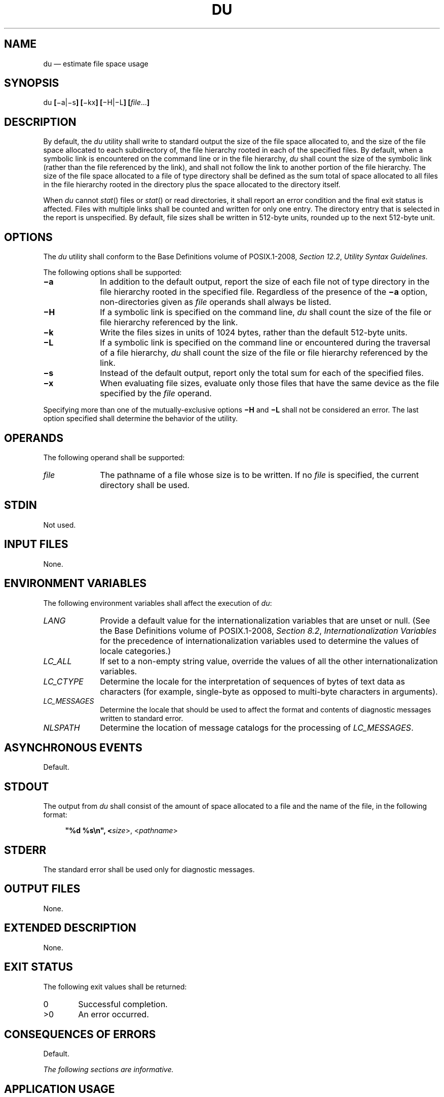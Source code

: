 '\" et
.TH DU "1" 2013 "IEEE/The Open Group" "POSIX Programmer's Manual"

.SH NAME
du
\(em estimate file space usage
.SH SYNOPSIS
.LP
.nf
du \fB[\fR\(mia|\(mis\fB] [\fR\(mikx\fB] [\fR\(miH|\(miL\fB] [\fIfile\fR...\fB]\fR
.fi
.SH DESCRIPTION
By default, the
.IR du
utility shall write to standard output the size of the file space
allocated to, and the size of the file space allocated to each
subdirectory of, the file hierarchy rooted in each of the specified
files. By default, when a symbolic link is encountered on the command
line or in the file hierarchy,
.IR du
shall count the size of the symbolic link (rather than the file
referenced by the link), and shall not follow the link to another
portion of the file hierarchy. The size of the file space allocated to
a file of type directory shall be defined as the sum total of space
allocated to all files in the file hierarchy rooted in the directory
plus the space allocated to the directory itself.
.P
When
.IR du
cannot
\fIstat\fR()
files or
\fIstat\fR()
or read directories, it shall report an error condition and the final
exit status is affected. Files with multiple links shall be counted and
written for only one entry. The directory entry that is selected in the
report is unspecified. By default, file sizes shall be written in
512-byte units, rounded up to the next 512-byte unit.
.SH OPTIONS
The
.IR du
utility shall conform to the Base Definitions volume of POSIX.1\(hy2008,
.IR "Section 12.2" ", " "Utility Syntax Guidelines".
.P
The following options shall be supported:
.IP "\fB\(mia\fP" 10
In addition to the default output, report the size of each file not of
type directory in the file hierarchy rooted in the specified file.
Regardless of the presence of the
.BR \(mia
option, non-directories given as
.IR file
operands shall always be listed.
.IP "\fB\(miH\fP" 10
If a symbolic link is specified on the command line,
.IR du
shall count the size of the file or file hierarchy referenced by the
link.
.IP "\fB\(mik\fP" 10
Write the files sizes in units of 1\|024 bytes, rather than the default
512-byte units.
.IP "\fB\(miL\fP" 10
If a symbolic link is specified on the command line or encountered
during the traversal of a file hierarchy,
.IR du
shall count the size of the file or file hierarchy referenced by the
link.
.IP "\fB\(mis\fP" 10
Instead of the default output, report only the total sum for each of
the specified files.
.IP "\fB\(mix\fP" 10
When evaluating file sizes, evaluate only those files that have the
same device as the file specified by the
.IR file
operand.
.P
Specifying more than one of the mutually-exclusive options
.BR \(miH
and
.BR \(miL
shall not be considered an error. The last option specified shall
determine the behavior of the utility.
.SH OPERANDS
The following operand shall be supported:
.IP "\fIfile\fR" 10
The pathname of a file whose size is to be written. If no
.IR file
is specified, the current directory shall be used.
.SH STDIN
Not used.
.SH "INPUT FILES"
None.
.SH "ENVIRONMENT VARIABLES"
The following environment variables shall affect the execution of
.IR du :
.IP "\fILANG\fP" 10
Provide a default value for the internationalization variables that are
unset or null. (See the Base Definitions volume of POSIX.1\(hy2008,
.IR "Section 8.2" ", " "Internationalization Variables"
for the precedence of internationalization variables used to determine
the values of locale categories.)
.IP "\fILC_ALL\fP" 10
If set to a non-empty string value, override the values of all the
other internationalization variables.
.IP "\fILC_CTYPE\fP" 10
Determine the locale for the interpretation of sequences of bytes of
text data as characters (for example, single-byte as opposed to
multi-byte characters in arguments).
.IP "\fILC_MESSAGES\fP" 10
.br
Determine the locale that should be used to affect the format and
contents of diagnostic messages written to standard error.
.IP "\fINLSPATH\fP" 10
Determine the location of message catalogs for the processing of
.IR LC_MESSAGES .
.SH "ASYNCHRONOUS EVENTS"
Default.
.SH STDOUT
The output from
.IR du
shall consist of the amount of space allocated to a file and the
name of the file, in the following format:
.sp
.RS 4
.nf
\fB
"%d %s\en", <\fIsize\fR>, <\fIpathname\fR>
.fi \fR
.P
.RE
.SH STDERR
The standard error shall be used only for diagnostic messages.
.SH "OUTPUT FILES"
None.
.SH "EXTENDED DESCRIPTION"
None.
.SH "EXIT STATUS"
The following exit values shall be returned:
.IP "\00" 6
Successful completion.
.IP >0 6
An error occurred.
.SH "CONSEQUENCES OF ERRORS"
Default.
.LP
.IR "The following sections are informative."
.SH "APPLICATION USAGE"
None.
.SH EXAMPLES
None.
.SH RATIONALE
The use of 512-byte units is historical practice and maintains
compatibility with
.IR ls
and other utilities in this volume of POSIX.1\(hy2008. This does not mandate that the
file system itself be based on 512-byte blocks. The
.BR \(mik
option was added as a compromise measure. It was agreed by the standard
developers that 512 bytes was the best default unit because of its
complete historical consistency on System V (\fIversus\fP the mixed
512/1\|024-byte usage on BSD systems), and that a
.BR \(mik
option to switch to 1\|024-byte units was a good compromise. Users who
prefer the 1\|024-byte quantity can easily alias
.IR du
to
.IR du
.BR \(mik
without breaking the many historical scripts relying on the 512-byte
units.
.P
The
.BR \(mib
option was added to an early proposal to provide a resolution to the
situation where System V and BSD systems give figures for file sizes in
.IR blocks ,
which is an implementation-defined concept. (In common usage, the
block size is 512 bytes for System V and 1\|024 bytes for BSD systems.)
However,
.BR \(mib
was later deleted, since the default was eventually decided as 512-byte
units.
.P
Historical file systems provided no way to obtain exact figures for the
space allocation given to files. There are two known areas of
inaccuracies in historical file systems: cases of
.IR "indirect blocks"
being used by the file system or
.IR "sparse"
files yielding incorrectly high values. An indirect block is space used
by the file system in the storage of the file, but that need not be
counted in the space allocated to the file. A
.IR sparse
file is one in which an
\fIlseek\fR()
call has been made to a position beyond the end of the file and data
has subsequently been written at that point. A file system need not
allocate all the intervening zero-filled blocks to such a file. It is
up to the implementation to define exactly how accurate its methods
are.
.P
The
.BR \(mia
and
.BR \(mis
options were mutually-exclusive in the original version of
.IR du .
The POSIX Shell and Utilities description is implied by the language in
the SVID where
.BR \(mis
is described as causing ``only the grand total'' to be reported. Some
systems may produce output for
.BR \(misa ,
but a Strictly Conforming POSIX Shell and Utilities Application cannot
use that combination.
.P
The
.BR \(mia
and
.BR \(mis
options were adopted from the SVID except that the System V behavior of
not listing non-directories explicitly given as operands, unless the
.BR \(mia
option is specified, was considered a bug; the BSD-based behavior
(report for all operands) is mandated. The default behavior of
.IR du
in the SVID with regard to reporting the failure to read files (it
produces no messages) was considered counter-intuitive, and thus it was
specified that the POSIX Shell and Utilities default behavior shall be
to produce such messages. These messages can be turned off with shell
redirection to achieve the System V behavior.
.P
The
.BR \(mix
option is historical practice on recent BSD systems. It has been
adopted by this volume of POSIX.1\(hy2008 because there was no other historical method of
limiting the
.IR du
search to a single file hierarchy. This limitation of the search is
necessary to make it possible to obtain file space usage information
about a file system on which other file systems are mounted, without
having to resort to a lengthy
.IR find
and
.IR awk
script.
.SH "FUTURE DIRECTIONS"
None.
.SH "SEE ALSO"
.IR "\fIls\fR\^"
.P
The Base Definitions volume of POSIX.1\(hy2008,
.IR "Chapter 8" ", " "Environment Variables",
.IR "Section 12.2" ", " "Utility Syntax Guidelines"
.P
The System Interfaces volume of POSIX.1\(hy2008,
.IR "\fIfstatat\fR\^(\|)"
.SH COPYRIGHT
Portions of this text are reprinted and reproduced in electronic form
from IEEE Std 1003.1, 2013 Edition, Standard for Information Technology
-- Portable Operating System Interface (POSIX), The Open Group Base
Specifications Issue 7, Copyright (C) 2013 by the Institute of
Electrical and Electronics Engineers, Inc and The Open Group.
(This is POSIX.1-2008 with the 2013 Technical Corrigendum 1 applied.) In the
event of any discrepancy between this version and the original IEEE and
The Open Group Standard, the original IEEE and The Open Group Standard
is the referee document. The original Standard can be obtained online at
http://www.unix.org/online.html .

Any typographical or formatting errors that appear
in this page are most likely
to have been introduced during the conversion of the source files to
man page format. To report such errors, see
https://www.kernel.org/doc/man-pages/reporting_bugs.html .
